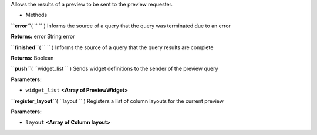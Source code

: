
Allows the results of a preview to be sent to the preview requester.

-  Methods

**``error``**\ ( ``  `` )
Informs the source of a query that the query was terminated due to an
error

**Returns:**
error String error

**``finished``**\ ( ``  `` )
Informs the source of a query that the query results are complete

**Returns:**
Boolean

**``push``**\ ( ``widget_list `` )
Sends widget definitions to the sender of the preview query

**Parameters:**

-  ``widget_list`` **<Array of PreviewWidget>**

**``register_layout``**\ ( ``layout `` )
Registers a list of column layouts for the current preview

**Parameters:**

-  ``layout`` **<Array of Column layout>**

